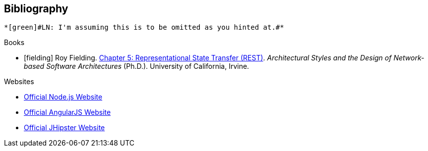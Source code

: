== Bibliography

 *[green]#LN: I'm assuming this is to be omitted as you hinted at.#*

.Books

[bibliography]
- [[[fielding]]] Roy Fielding. http://www.ics.uci.edu/~fielding/pubs/dissertation/rest_arch_style.htm[Chapter 5: Representational State Transfer (REST)]. _Architectural Styles and the Design of Network-based Software Architectures_ (Ph.D.). University of California, Irvine.

.Websites

[bibliography]
- http://nodejs.org/[Official Node.js Website]
- http://angularjs.org/[Official AngularJS Website]
- http://jhipster.github.io/[Official JHipster Website]
